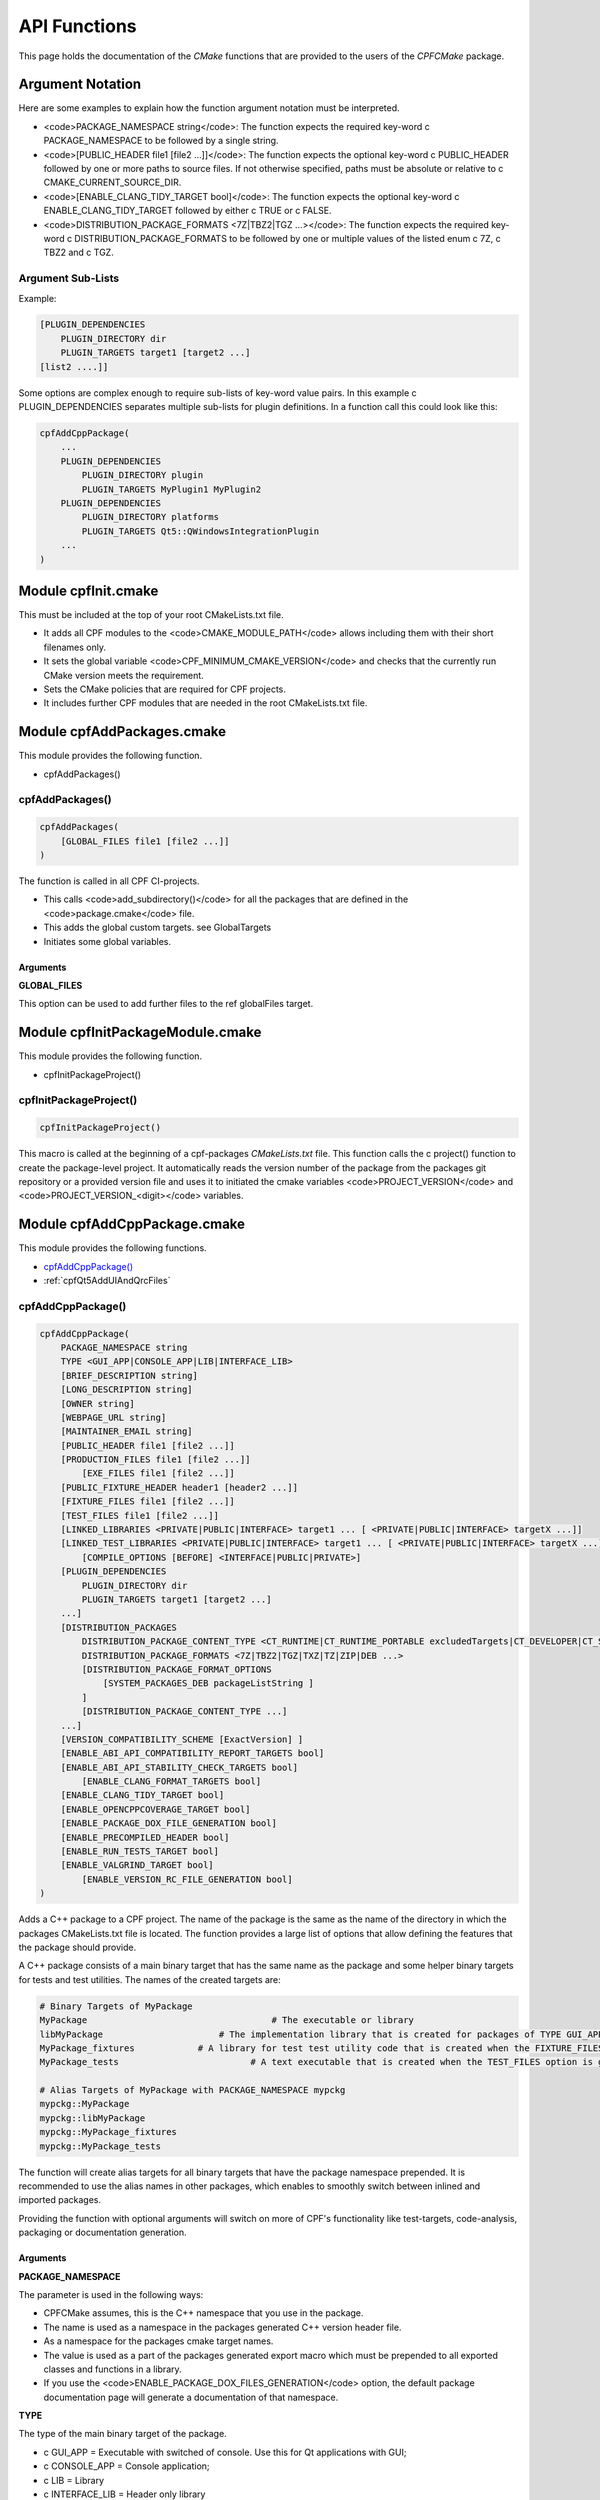 
.. _ApiDocModules:

API Functions
=============

This page holds the documentation of the *CMake* functions that are provided to the
users of the *CPFCMake* package.


Argument Notation
-----------------

Here are some examples to explain how the function argument notation must be interpreted.

- <code>PACKAGE_NAMESPACE string</code>: The function expects the required key-word \c PACKAGE_NAMESPACE to be followed by a single string.
- <code>[PUBLIC_HEADER file1 [file2 ...]]</code>: The function expects the optional key-word \c PUBLIC_HEADER followed by one
  or more paths to source files. If not otherwise specified, paths must be absolute or relative to \c CMAKE_CURRENT_SOURCE_DIR.
- <code>[ENABLE_CLANG_TIDY_TARGET bool]</code>: The function expects the optional key-word \c ENABLE_CLANG_TIDY_TARGET followed by
  either \c TRUE or \c FALSE.
- <code>DISTRIBUTION_PACKAGE_FORMATS <7Z|TBZ2|TGZ ...></code>: The function expects the required key-word \c DISTRIBUTION_PACKAGE_FORMATS to be followed by
  one or multiple values of the listed enum \c 7Z, \c TBZ2 and \c TGZ.

Argument Sub-Lists
^^^^^^^^^^^^^^^^^^

Example:

.. code-block:: cmake

  [PLUGIN_DEPENDENCIES 
      PLUGIN_DIRECTORY dir
      PLUGIN_TARGETS target1 [target2 ...]
  [list2 ....]]


Some options are complex enough to require sub-lists of key-word value pairs.
In this example \c PLUGIN_DEPENDENCIES separates multiple sub-lists for plugin definitions.
In a function call this could look like this:

.. code-block:: cmake

  cpfAddCppPackage(
      ...
      PLUGIN_DEPENDENCIES  
          PLUGIN_DIRECTORY plugin
          PLUGIN_TARGETS MyPlugin1 MyPlugin2 
      PLUGIN_DEPENDENCIES  
          PLUGIN_DIRECTORY platforms
          PLUGIN_TARGETS Qt5::QWindowsIntegrationPlugin
      ...
  )


.. _cpfInitModule:

Module cpfInit.cmake
--------------------

This must be included at the top of your root CMakeLists.txt file. 

- It adds all CPF modules to the <code>CMAKE_MODULE_PATH</code> allows including them with their short filenames only.
- It sets the global variable <code>CPF_MINIMUM_CMAKE_VERSION</code> and checks that the currently run CMake version meets the requirement.
- Sets the CMake policies that are required for CPF projects.
- It includes further CPF modules that are needed in the root CMakeLists.txt file.


Module cpfAddPackages.cmake
---------------------------

This module provides the following function.

-  cpfAddPackages()


.. _cpfAddPackages:

cpfAddPackages()
^^^^^^^^^^^^^^^^

.. code-block:: cmake

  cpfAddPackages(
      [GLOBAL_FILES file1 [file2 ...]] 
  )


The function is called in all CPF CI-projects.

- This calls <code>add_subdirectory()</code> for all the packages that are defined in the <code>package.cmake</code>
  file. 
- This adds the global custom targets. \see GlobalTargets
- Initiates some global variables.

Arguments
"""""""""

**GLOBAL_FILES**

This option can be used to add further files to the \ref globalFiles target.


Module cpfInitPackageModule.cmake
---------------------------------

This module provides the following function.

- cpfInitPackageProject()


.. _cpfInitPackageProject:

cpfInitPackageProject()
^^^^^^^^^^^^^^^^^^^^^^^

.. code-block:: cmake

  cpfInitPackageProject()


This macro is called at the beginning of a cpf-packages *CMakeLists.txt* file.
This function calls the \c project() function to create the package-level project.
It automatically reads the version number of the package from the packages
git repository or a provided version file and uses it to initiated the cmake
variables <code>PROJECT_VERSION</code> and <code>PROJECT_VERSION_<digit></code> variables.

.. seealso::

  CIProjectAndPackageProjects


Module cpfAddCppPackage.cmake
-----------------------------

This module provides the following functions.


- `cpfAddCppPackage()`_
- :ref:`cpfQt5AddUIAndQrcFiles`


.. _cpfAddCppPackage:

cpfAddCppPackage()
^^^^^^^^^^^^^^^^^^

.. code-block:: cmake

  cpfAddCppPackage(
      PACKAGE_NAMESPACE string
      TYPE <GUI_APP|CONSOLE_APP|LIB|INTERFACE_LIB>
      [BRIEF_DESCRIPTION string]
      [LONG_DESCRIPTION string]
      [OWNER string]
      [WEBPAGE_URL string]
      [MAINTAINER_EMAIL string]
      [PUBLIC_HEADER file1 [file2 ...]]
      [PRODUCTION_FILES file1 [file2 ...]]
	  [EXE_FILES file1 [file2 ...]]
      [PUBLIC_FIXTURE_HEADER header1 [header2 ...]]
      [FIXTURE_FILES file1 [file2 ...]]
      [TEST_FILES file1 [file2 ...]]
      [LINKED_LIBRARIES <PRIVATE|PUBLIC|INTERFACE> target1 ... [ <PRIVATE|PUBLIC|INTERFACE> targetX ...]]
      [LINKED_TEST_LIBRARIES <PRIVATE|PUBLIC|INTERFACE> target1 ... [ <PRIVATE|PUBLIC|INTERFACE> targetX ...]]
	  [COMPILE_OPTIONS [BEFORE] <INTERFACE|PUBLIC|PRIVATE>]
      [PLUGIN_DEPENDENCIES 
          PLUGIN_DIRECTORY dir
          PLUGIN_TARGETS target1 [target2 ...]
      ...]
      [DISTRIBUTION_PACKAGES
          DISTRIBUTION_PACKAGE_CONTENT_TYPE <CT_RUNTIME|CT_RUNTIME_PORTABLE excludedTargets|CT_DEVELOPER|CT_SOURCES>
          DISTRIBUTION_PACKAGE_FORMATS <7Z|TBZ2|TGZ|TXZ|TZ|ZIP|DEB ...>
          [DISTRIBUTION_PACKAGE_FORMAT_OPTIONS 
              [SYSTEM_PACKAGES_DEB packageListString ]
          ]
          [DISTRIBUTION_PACKAGE_CONTENT_TYPE ...] 
      ...]
      [VERSION_COMPATIBILITY_SCHEME [ExactVersion] ]
      [ENABLE_ABI_API_COMPATIBILITY_REPORT_TARGETS bool]
      [ENABLE_ABI_API_STABILITY_CHECK_TARGETS bool]
	  [ENABLE_CLANG_FORMAT_TARGETS bool]
      [ENABLE_CLANG_TIDY_TARGET bool]
      [ENABLE_OPENCPPCOVERAGE_TARGET bool]
      [ENABLE_PACKAGE_DOX_FILE_GENERATION bool]
      [ENABLE_PRECOMPILED_HEADER bool]
      [ENABLE_RUN_TESTS_TARGET bool]
      [ENABLE_VALGRIND_TARGET bool]
	  [ENABLE_VERSION_RC_FILE_GENERATION bool]
  )


Adds a C++ package to a CPF project. The name of the package is the same as the
name of the directory in which the packages CMakeLists.txt file is located.
The function provides a large list of options that allow defining the features that the package should provide.

A C++ package consists of a main binary target that has the same name as the package and some helper binary targets for tests and test utilities.
The names of the created targets are:

.. code-block:: cmake

  # Binary Targets of MyPackage
  MyPackage				      # The executable or library
  libMyPackage			    # The implementation library that is created for packages of TYPE GUI_APP or CONSOLE_APP.
  MyPackage_fixtures		# A library for test test utility code that is created when the FIXTURE_FILES option is given.
  MyPackage_tests			  # A text executable that is created when the TEST_FILES option is given.

  # Alias Targets of MyPackage with PACKAGE_NAMESPACE mypckg
  mypckg::MyPackage
  mypckg::libMyPackage
  mypckg::MyPackage_fixtures
  mypckg::MyPackage_tests


The function will create alias targets for all binary targets that have the package namespace prepended.
It is recommended to use the alias names in other packages, which enables to smoothly switch between inlined
and imported packages.

Providing the function with optional arguments will switch on more of CPF's functionality like test-targets, code-analysis, packaging or
documentation generation.

.. seealso::

  CPFCustomTargets

.. _cpfAddCppPackage_arguments:

Arguments
"""""""""

**PACKAGE_NAMESPACE**

The parameter is used in the following ways:

- CPFCMake assumes, this is the C++ namespace that you use in the package.
- The name is used as a namespace in the packages generated C++ version header file.
- As a namespace for the packages cmake target names.
- The value is used as a part of the packages generated export macro which must be 
  prepended to all exported classes and functions in a library.
- If you use the <code>ENABLE_PACKAGE_DOX_FILES_GENERATION</code> option, the default package documentation 
  page will generate a documentation of that namespace.


**TYPE**

The type of the main binary target of the package.

- \c GUI_APP = Executable with switched of console. Use this for Qt applications with GUI; 
- \c CONSOLE_APP = Console application; 
- \c LIB = Library
- \c INTERFACE_LIB = Header only library


**BRIEF_DESCRIPTION**

A short description in one sentence about what the package does. This is included
in the generated documentation page of the package and in some distribution package
types. It is also displayed on the "Details" tab of the file-properties window of 
the generated main binary file when compiling with MSVC.


**LONG_DESCRIPTION**

A longer description of the package. This is included
in the generated documentation page of the package and in some distribution package
types.


**OWNER**

The value is only used when compiling with MSVC. It is than used in the copyright notice 
that is displayed on the "Details" tab of the file-properties window of the generated binary
files. 

If you plan to allow using a package as \c EXTERNAL package in some other CI-project,
you have to hard-code this value in the packages CMakeLists file. Using a variable from the
CI-project in order to remove duplication between your packages will not work, because clients
will not have the value of that variable.


**WEBPAGE_URL**

A web address from where the source-code and/or the documentation of the package can be obtained.
This is required for Debian packages.

If you plan to allow using a package as \c EXTERNAL package in some other CI-project,
you have to hard-code this value in the packages CMakeLists file. Using a variable from the
CI-project in order to remove duplication between your packages will not work, because clients
will not have the value of that variable.


**MAINTAINER_EMAIL**

An email address under which the maintainers of the package can be reached.
This is required for Debian packages.
Setting this argument overrides the value of the global \c CPF_MAINTAINER_EMAIL variable for this package.

If you plan to allow using a package as \c EXTERNAL package in some other CI-project,
you have to hard-code this value in the packages CMakeLists file. Using a variable from the
CI-project in order to remove duplication between your packages will not work, because clients
will not have the value of that variable.


**PUBLIC_HEADER**

All header files that declare functions or classes that are supposed to be
used by consumers of a library package. The public headers will automatically
be put into binary distribution packages, while header files in the \c PRODUCTION_FILES
are not included.


**PRODUCTION_FILES**

All files that belong to the production target. If the target is an executable, 
there should be a main.cpp that is used for the executable.


**PRODUCTION_FILES**

For packages of type \c GUI_APP or \c CONSOLE_APP, this variable that must be
added to the executable itself. On windows this can be \c .rc files or the
icon for the executable.


**PUBLIC_FIXTURE_HEADER**

All header files in the fixture library that are required by external clients of the library.
If the fixture library is only used by this package, this can be empty.


**FIXTURE_FILES**

All files that belong to the test fixtures target.


**TEST_FILES**

All files that belong to the test executable target.


**COMPILE_OPTIONS**

The values of this argument are simply piped through to a call of the CMake function 
<a href="https://cmake.org/cmake/help/latest/command/target_compile_options.html">target_compile_options()</a> 
for each generated binary target. For further information about the possible values refer to the CMake documentation.


**LINKED_LIBRARIES**

The names of the library targets that are linked to the main binary target.
Just like in CMakes <a href="https://cmake.org/cmake/help/latest/command/target_link_libraries.html">target_link_libraries()</a> 
function you can use the PUBLIC, PRIVATE and INTERFACE keywords.


**LINKED_TEST_LIBRARIES**

The names of the library targets that are linked to the test fixture library
and the test executable. Use this to specify dependencies of the test targets
that are not needed in the production code, like fixture libraries from other
packages.


**PLUGIN_DEPENDENCIES**

This keyword opens a sub-list of arguments that are used to define plugin dependencies of the package. 
Multiple PLUGIN_DEPENDENCIES sub-lists can be given to allow having multiple plugin subdirectories.

The plugin targets are shared libraries that are explicitly loaded by the packages executables and on which the
package has no link dependency. If a target in the list does not exist when the function is called,
it will be silently ignored. If a given target is an internal target, an artificial dependency between
the plugin target and the packages executables is created to make sure the plugin is compilation is up-to-date before the
executable is build.

Adding this options makes sure that the plugin library is build before the executable and copied besides it
in the \c PLUGIN_DIRECTORY.

Sub-Options:

\c PLUGIN_DIRECTORY: A directory relative to the packages executables in which the plugin libraries must be deployed so they are found by the executable.
This if often a \c plugins directory.

\c PLUGIN_TARGETS: The name of the targets that provide the plugin libraries.


**DISTRIBUTION_PACKAGES**

This keyword opens a sub-list of arguments that are used to specify a list of packages that have the same content, but different formats.
The argument can be given multiple times, in order to define a variety of package formats and content types.
The argument takes two lists as sub-arguments. A distribution package is created for each combination of the
elements in the sub-argument lists.
For example: 
argument <code>DISTRIBUTION_PACKAGES DISTRIBUTION_PACKAGE_CONTENT_TYPE CT_RUNTIME_PORTABLE DISTRIBUTION_PACKAGE_FORMATS ZIP;7Z</code>
will cause the creation of a zip and a 7z archive that both contain the packages executables and all depended on shared libraries.
Adding another argument <code>DISTRIBUTION_PACKAGES DISTRIBUTION_PACKAGE_CONTENT_TYPE CT_RUNTIME DISTRIBUTION_PACKAGE_FORMATS DEB</code>
will cause the additional creation of a debian package that relies on external dependencies being provided by other packages.

Sub-Options:

DISTRIBUTION_PACKAGE_CONTENT_TYPE                

- :code:`CT_RUNTIME`: The distribution-package contains the executables and shared libraries that are produced by this package.
  This can be used for packages that either do not depend on any shared libraries or only on shared libraries that
  are provided externally by the system.

- :code:`CT_RUNTIME_PORTABLE listExcludedTargets`: The distribution-package will include the packages executables 
  and shared libraries and all depended on shared libraries. This is useful for creating "portable" packages
  that do not rely on any system provided shared libraries.
  The CT_RUNTIME_PORTABLE keyword can be followed by a list of depended on targets that belong
  to shared libraries that should not be included in the package, because they are provided by the system. 

- :code:`CT_DEVELOPER`: The distribution-package will include all package binaries, header files and cmake config files for 
  importing the package in another project. This content type is supposed to be used for binary library packages
  that are used in other projects. Note that for msvc debug configurations the package will also include source files
  to allow debugging into the package. The package does not include dependencies which are supposed to be imported
  separately by consuming projects.

- :code:`CT_SOURCES`: The distribution-package contains the files that are needed to compile the package.


DISTRIBUTION_PACKAGE_FORMATS

- :code:`7Z |TBZ2 | TGZ | TXZ | TZ | ZIP`: Packs the distributed files into one of the following archive formats: .7z, .tar.bz2, .tar.gz, .tar.xz, tar.Z, .zip
- :code:`DEB`: Creates a debian package .deb file. This will only be created when the dpkg tool is available.

DISTRIBUTION_PACKAGE_FORMAT_OPTIONS

A list of keyword arguments that contain further options for the creation of the distribution packages.

- <code>[SYSTEM_PACKAGES_DEB]</code>: This is only relevant when using the DEB package format. 
  The option must be a string that contains the names and versions of the debian packages 
  that provide the excluded shared libraries from the CT_RUNTIME option. E.g. "libc6 (>= 2.3.1-6), libc6 (< 2.4)"
  on which the package depends.


**VERSION_COMPATIBILITY_SCHEME**

This option determines which versions of the package are can compatible to each other. This is only
of interest for shared library packages. For compatible versions it should be possible to replace
an older version with a newer one by simply replacing the library file or on linux by changing the symlink
that points to the used library. Not that it is still the developers responsibility to implement the
library in a compatible way. This option will only influence which symlinks are created, output file names
and the version.cmake files that are used to import the library.

:: note:: Currently only <code>ExactVersion</code> scheme is available, so you do not need to set this option.


Schemes

- <code>ExactVersion</code>: This option means, that different versions of the library are not compatible.
  This is the most simple scheme and relieves developers from the burdon of keeping things compatible.


**ENABLE_ABI_API_COMPATIBILITY_REPORT_TARGETS**

This option can be used to enable/disable the \ref abicompliancechecker_package target.
This option is ignored on non-Linux platforms.
Setting this argument overrides the value of the global \c CPF_ENABLE_ABI_API_COMPATIBILITY_REPORT_TARGETS variable for this package.


**ENABLE_ABI_API_STABILITY_CHECK_TARGETS**

This option can be used to enable/disable the enforcement of version compatibility between the current version
and the last release version. It requires option (CPF\_)ENABLE_ABI_API_COMPATIBILITY_REPORT_TARGETS to be set.
Setting this argument overrides the value of the global :code:`CPF_ENABLE_ABI_API_STABILITY_CHECK_TARGETS` variable for this package.


**ENABLE_CLANG_FORMAT_TARGETS**

This option can be used to enable/disable the \ref clang-format_package target.
Setting this argument overrides the value of the global \c CPF_ENABLE_CLANG_FORMAT_TARGETS variable for this package.
Enabling the clang-format target requires two dependencies.

1. Clang-format must be available in the PATH on Linux platforms.
   If you use Visual Studio 2017 or later you should choose to install clang-format in the
   Visual Studio installer.

2. You need to add the a <code>Sources/.clang-format</code> file to your project.
   This file defines the formatting rules.
   You can also add this file with the \ref cpfAddPackagesGlobalFilesArg
   argument to your project to make it visible in the Visual Studio solution. 
   Read the <a href="https://clang.llvm.org/docs/ClangFormatStyleOptions.html">clang-format documentation</a>
   to see what you have to put into that file.

**ENABLE_CLANG_TIDY_TARGET**

This option can be used to enable/disable the \ref clang-tidy_package target.
This option is ignored if the compiler is not clang.
Setting this argument overrides the value of the global \c CPF_ENABLE_CLANG_TIDY_TARGET variable for this package.


**ENABLE_OPENCPPCOVERAGE_TARGET**

This option can be used to enable/disable the \ref opencppcoverage_package target.
This option is ignored on non-Windows platforms.
Setting this argument overrides the value of the global \c CPF_ENABLE_OPENCPPCOVERAGE_TARGET variable for this package.


**ENABLE_PACKAGE_DOX_FILE_GENERATION**

If this option is given, the package will generate a standard package documentation .dox file.
The file contains the brief and long package description as well as some links to other generated
html content like test-coverage reports or abi-compatibility reports.
Setting this argument overrides the value of the global \c CPF_ENABLE_PACKAGE_DOX_FILE_GENERATION variable for this package.


**ENABLE_PRECOMPILED_HEADER**
This option can be used to enable/disable the use of pre-compiled headers for the packages
binary targets. Using the this option requires the cotire dependency.
Setting this argument overrides the value of the global \c CPF_ENABLE_PRECOMPILED_HEADER variable for this package.


**ENABLE_RUN_TESTS_TARGET**

This option can be used to enable/disable the \ref runAllTests_package and \ref runFastTests_package
targets. The option is ignored if the package does not have a test executable.
Setting this argument overrides the value of the global \c CPF_ENABLE_RUN_TESTS_TARGET variable for this package.


**ENABLE_VALGRIND_TARGET**

This option can be used to enable/disable the \ref valgrind_package target.
The option is ignored when not compiling with gcc and debug information.
Setting this argument overrides the value of the global \c CPF_ENABLE_VALGRIND_TARGET variable for this package.


**ENABLE_VERSION_RC_FILE_GENERATION**

By default the CPF generates a version.rc file for MSVC that is used
to inject some version information into the binary files. If this
version.rc file does not fit your needs, you can disable it's generation
with this option and provide your custom made .rc file.
Setting this argument overrides the value of the global \c CPF_ENABLE_VERSION_RC_FILE_GENERATION variable for this package.


Example
"""""""

Here is an example of an \c CMakeLists.txt file for a library package.

.. code-block:: cmake

  # MyLib/CMakeLists.txt

  include(cpfAddCppPackage)
  include(cpfConstants)

  set( PACKAGE_NAMESPACE myl )

  set( briefDescription "My awsome library." )

  set( longDescription 
  "Here you can go on in length about how awsome your library is."
  )

  cpfInitPackageProject(
	  PACKAGE_NAME
	  ${PACKAGE_NAMESPACE}
  )

  ######################################### Define package files ######################################################
  set( PACKAGE_PUBLIC_HEADERS
	  MyFunction.h
  )

  set( PACKAGE_PRODUCTION_FILES
	  MyFunction.cpp
      MyPrivateFunction.h
      MyPrivateFunction.cpp
  )

  set( PACKAGE_FIXTURE_FILES
	  TestFixtures/MyFunction_fixtures.cpp
      TestFixtures/MyFunction_fixtures.h
  )

  set( PACKAGE_TEST_FILES
	  Tests/MyFunction_tests.cpp
  )

  set(PACKAGE_LINKED_LIBRARIES
      Qt5::Core
      Qt5::Gui
  )

  set(PACKAGE_LINKED_TEST_LIBRARIES
	  GMock::gmock
  )

  set( qtPlatformPlugins 
	  PLUGIN_DIRECTORY 	platforms
	  PLUGIN_TARGETS		Qt5::QWindowsIntegrationPlugin Qt5::QXcbIntegrationPlugin
  )

  set( myPlugin 
	  PLUGIN_DIRECTORY 	plugins
	  PLUGIN_TARGETS		MyPlugin
  )

  set( archiveDevPackageOptions
	  DISTRIBUTION_PACKAGE_CONTENT_TYPE 	CT_DEVELOPER
	  DISTRIBUTION_PACKAGE_FORMATS 		7Z
  )

  set( archiveUserPackageOptions
	  DISTRIBUTION_PACKAGE_CONTENT_TYPE 	CT_RUNTIME
	  DISTRIBUTION_PACKAGE_FORMATS 		ZIP
  )

  set( debianPackageOptions
	  DISTRIBUTION_PACKAGE_CONTENT_TYPE	CT_RUNTIME Qt5::Core Qt5::Test Qt5::Gui_GL Qt5::QXcbIntegrationPlugin
	  DISTRIBUTION_PACKAGE_FORMATS 		DEB
	  DISTRIBUTION_PACKAGE_FORMAT_OPTIONS SYSTEM_PACKAGES_DEB "libqt5core5a, libqt5gui5" 
  )

  ############################################## Add Package ###################################################
  cpfAddCppPackage( 
	  PACKAGE_NAME			${PACKAGE_NAME}
	  PACKAGE_NAMESPACE		${PACKAGE_NAMESPACE}
	  WEBPAGE_URL				"http://www.awsomelib.com/index.html"
	  MAINTAINER_EMAIL		"hans@awsomelib.com"
	  TYPE					LIB
	  BRIEF_DESCRIPTION		${briefDescription}
	  LONG_DESCRIPTION		${longDescription}
      PUBLIC_HEADER           ${PACKAGE_PUBLIC_HEADERS}
	  PRODUCTION_FILES		${PACKAGE_PRODUCTION_FILES}
	  FIXTURE_FILES			${PACKAGE_FIXTURE_FILES}
	  TEST_FILES				${PACKAGE_TEST_FILES}
	  LINKED_LIBRARIES		${PACKAGE_LINKED_LIBRARIES}
	  LINKED_TEST_LIBRARIES	${PACKAGE_LINKED_TEST_LIBRARIES}
	  PLUGIN_DEPENDENCIES		${qtPlatformPlugins}
      PLUGIN_DEPENDENCIES		${myPlugin}
	  DISTRIBUTION_PACKAGES 	${archiveDevPackageOptions}
	  DISTRIBUTION_PACKAGES 	${archiveUserPackageOptions}
	  DISTRIBUTION_PACKAGES 	${debianPackageOptions}
  )


.. _cpfQt5AddUIAndQrcFiles:

cpfQt5AddUIAndQrcFiles()
^^^^^^^^^^^^^^^^^^^^^^^^

.. code-block:: cmake

  cpfQt5AddUIAndQrcFiles( sources )


Parameter \c sources must be passed by name. The function calls
the \c qt5_wrap_ui() and \c qt5_add_resources() for all files
in the given source files that have the \c .ui or \c .qrc file extension.
It adds the generated files to the list. It may be necessary to call this
function when Qt is used in combination with pre-compiled headers. See \ref CotireQtIncompatibility

The function can be used like this before calling \ref cpfAddCppPackage.

.. code-block:: cmake

  # CMakeLists.txt

  set(CMAKE_AUTOMOC ON)
  set(CMAKE_AUTOUIC OFF)
  set(CMAKE_AUTORCC OFF)

  set( sources
      ...
      myui.ui
      myresources.qrc
      ...
  )

  cpfQt5AddUIAndQrcFiles( sources )

  cpfAddCppPackage( 
      ...
      PRODUCTION_FILES ${sources}
      ...
  )


Module cpfAddFilePackage.cmake
------------------------------

This module provides the following function.

- cpfAddFilePackage()


cpfAddFilePackage()
^^^^^^^^^^^^^^^^^^^

.. code-block:: cmake

  cpfAddFilePackage(
      SOURCES file1 ...    
  )


This function creates a target that does nothing, but is only used as a file container.
This makes sure that the files are included in a Visual Studio solution. 

Arguments
"""""""""

**SOURCES**

A list of files that are added to the package. The paths must be relative to the
current source directory or absolute.


Module cpfAddDoxygenPackage.cmake
---------------------------------

This module provides the following function.

- cpfAddDoxygenPackage()


.. _cpfAddDoxygenPackage:

cpfAddDoxygenPackage()
^^^^^^^^^^^^^^^^^^^^^^

.. code-block:: cmake

  cpfAddFilePackage(
      [PROJECT_NAME name]
      DOXYGEN_CONFIG_FILE absPath
      DOXYGEN_LAYOUT_FILE absPath
      DOXYGEN_STYLESHEET_FILE absPath
      [SOURCES relPath1 [relPath2 ... ]]
      [ADDITIONAL_PACKAGES externalPackage1 [externalPackage2 ...]]
      [HTML_HEADER absPath]
      [HTML_FOOTER absPath]
      [PROJECT_LOGO absPath]
      [PLANTUML_JAR_PATH absPath]
      [RUN_DOXYINDEXER]
  )


This function adds a package that runs the doxygen documentation generator on the owned packages of your CI-project.
The package can also contain extra files containing global documentation that does not belong to
any other package.

All files specified with the key-word arguments are added to the targets source files.

More information about the documentation generation can be found on the page \ref CPFDocumentationGeneration and in the 
\ref CPFAddDoxygenPackage "tutorial".

Arguments
"""""""""

**PROJECT_NAME**

The value of this argument is the name that appears in the header of the doxygen
documentation. This is set to the name of the CI-project if no value is specified.
Note that this overrides the value of the \c PROJECT_NAME variable in the 
\c DOXYGEN_CONFIG_FILE.

**DOXYGEN_CONFIG_FILE**

This must be set to the absolute path of the Doxygen configuration file. You should be aware that the file
is not directly passed to Doxygen. In order to inject the values of CMake variables into the Doxygen configuration,
the file is used as a template to generate the file <code>Generated/\<config\>/_CPF/documentation/tempDoxygenConfig.txt</code>.
This generated file is the one that is used as the input for the call of Doxygen. After building the new package for the first
time you can open the file and see that it overwrites some values of the configuration variables at the bottom of the file.

The following variables in the configuration file are overwritten.
Changing them in the given template will have no effect.

.. code-block:: cmake

  PROJECT_NAME                (set to the value of the PROJECT_NAME option)
  OUTPUT_DIRECTORY            (set to "Generated/<config>/html/doxygen")
  HTML_OUTPUT                 (set to "html")
  INPUT                       (set to Sources and the directories with the generated package documentation dox files)
  EXCLUDE                     (set to the external packages source directories that are not listed in ADDITIONAL_PACKAGES)
  DOTFILE_DIRS                (set to "Generated/<config>/html/doxygen/external")
  LAYOUT_FILE                 (set to the path of the DOXYGEN_LAYOUT_FILE option)
  GENERATE_HTML               (set to YES)
  HTML_EXTRA_STYLESHEET       (set to the path of the DOXYGEN_STYLESHEET_FILE option)
  HTML_HEADER                 (only if HTML_HEADER option is set)
  HTML_FOOTER                 (only if HTML_FOOTER option is set)
  PROJECT_LOGO                (only if PROJECT_LOGO option is set)
  PLANTUML_JAR_PATH           (only if PLANTUML_JAR_PATH option is set)
  SEARCHDATA_FILE             (set to "searchdata.xml")



**DOXYGEN_LAYOUT_FILE**

Absolute path to the used DoxygenLayout.xml file.

**DOXYGEN_STYLESHEET_FILE**

Absolute path to the used DoxygenStylesheet.css file.

**SOURCES**

Additional files that will be parsed by doxygen and that can contain global documentation.

**ADDITIONAL_PACKAGES**

Packages that are not owned by this ci-project, but should also be parsed by doxygen in order
to add them to the documentation.

**HTML_HEADER**

The header.html file used by doxygen.

**HTML_FOOTER**

The footer.html file used by doxygen.

**PROJECT_LOGO**

An .svg or .png file that is copied to the doxygen output directory and can then be used
in the documentation.

**PLANT_UML_JAR**

The absolute path to the plantuml.jar which doxygen uses to generate UML-diagramms from
<a href="http://plantuml.com/">PlantUML</a> code in doxygen comments. 
Setting this enables you to use Doxygen's <code>startuml</code> command.


**RUN_DOXYINDEXER**

This option can be added to also run the doxyindexer tool to generate the \c searchdata.db
directory that is required when using the server-side search feature of doxygen.
The directory will be created in the <code>Generated/\<config\>/html/cgi-bin</code> directory.


Module cpfAddSphinxPackage.cmake
--------------------------------

This module provides the following function.

- cpfAddSphinxPackage()

cpfAddSphinxPackage()
^^^^^^^^^^^^^^^^^^^^^

.. code-block:: cmake

  cpfAddSphinxPackage(
      [CONFIG_FILE_DIR]               dir
      [OTHER_FILES]                   file1 ...
      [ADDITIONAL_SPHINX_ARGUMENTS]   arg1 val1 arg2 val2 ...
  )


This function creates a target that runs the python based sphinx documentation generator
using a given configuration file.

Arguments
"""""""""

**CONFIG_FILE_DIR**

A relative path to the directory that holds the <code>conf.py</code> file that configures your
sphinx project. When not given, the source directory of the package is used.

**OTHER_FILES**

All other files that belong to the documentation package.

**ADDITIONAL_SPHINX_ARGUMENTS**

A list of command line arguments that are passed on to the sphinx tool.
